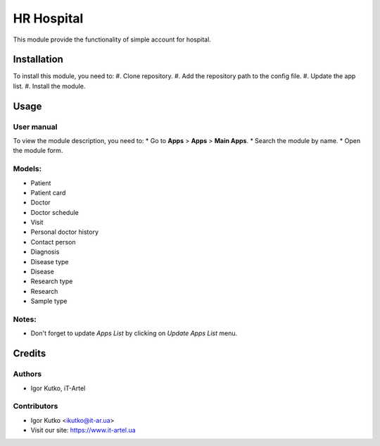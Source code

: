 ===========
HR Hospital
===========

This module provide the functionality of simple account for hospital.


Installation
============
To install this module, you need to:
#. Clone repository.
#. Add the repository path to the config file.
#. Update the app list.
#. Install the module.

Usage
=====
User manual
-----------
To view the module description, you need to:
* Go to **Apps** > **Apps** > **Main Apps**.
* Search the module by name.
* Open the module form.

Models:
-------
- Patient
- Patient card
- Doctor
- Doctor schedule
- Visit
- Personal doctor history
- Contact person
- Diagnosis
- Disease type
- Disease
- Research type
- Research
- Sample type

Notes:
------
- Don't forget to update `Apps List` by clicking on `Update Apps List` menu.

Credits
=======
Authors
-------
* Igor Kutko, iT-Artel

Contributors
------------
* Igor Kutko <ikutko@it-ar.ua>
* Visit our site: https://www.it-artel.ua
